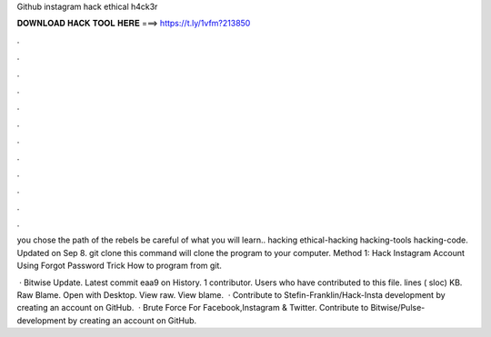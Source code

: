 Github instagram hack ethical h4ck3r



𝐃𝐎𝐖𝐍𝐋𝐎𝐀𝐃 𝐇𝐀𝐂𝐊 𝐓𝐎𝐎𝐋 𝐇𝐄𝐑𝐄 ===> https://t.ly/1vfm?213850



.



.



.



.



.



.



.



.



.



.



.



.

you chose the path of the rebels be careful of what you will learn.. hacking ethical-hacking hacking-tools hacking-code. Updated on Sep 8. git clone  this command will clone the program to your computer. Method 1: Hack Instagram Account Using Forgot Password Trick How to program  from git.

 · Bitwise Update. Latest commit eaa9 on History. 1 contributor. Users who have contributed to this file. lines ( sloc) KB. Raw Blame. Open with Desktop. View raw. View blame.  · Contribute to Stefin-Franklin/Hack-Insta development by creating an account on GitHub.  · Brute Force For Facebook,Instagram & Twitter. Contribute to Bitwise/Pulse- development by creating an account on GitHub.
